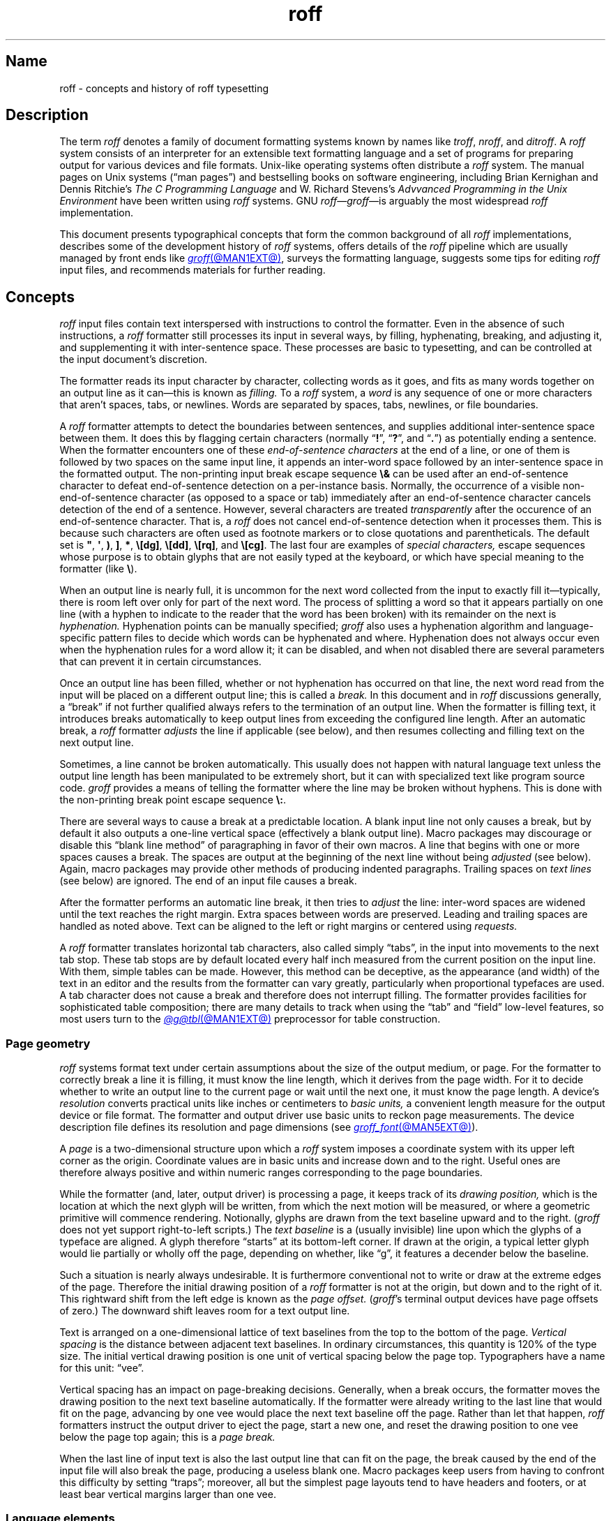 '\" t
.TH roff @MAN7EXT@ "@MDATE@" "groff @VERSION@"
.SH Name
roff \- concepts and history of roff typesetting
.
.
.\" TODO: Synchronize this material with introductory section(s) of our
.\" Texinfo manual, and then keep it that way.
.
.\" ====================================================================
.\" Legal Terms
.\" ====================================================================
.\"
.\" Copyright (C) 2000-2022 Free Software Foundation, Inc.
.\"
.\" This file is part of groff, the GNU roff type-setting system.
.\"
.\" Permission is granted to copy, distribute and/or modify this
.\" document under the terms of the GNU Free Documentation License,
.\" Version 1.3 or any later version published by the Free Software
.\" Foundation; with no Invariant Sections, with no Front-Cover Texts,
.\" and with no Back-Cover Texts.
.\"
.\" A copy of the Free Documentation License is included as a file
.\" called FDL in the main directory of the groff source package.
.
.
.\" Save and disable compatibility mode (for, e.g., Solaris 10/11).
.do nr *groff_roff_7_man_C \n[.cp]
.cp 0
.
.
.\" ====================================================================
.SH Description
.\" ====================================================================
.
The term
.I roff
denotes a family of document formatting systems known by names like
.IR troff ,
.IR nroff ,
and
.IR ditroff .
.
A
.I roff
system consists of an interpreter for an extensible text formatting
language and a set of programs for preparing output for various devices
and file formats.
.
Unix-like operating systems often distribute a
.I roff
system.
.
The manual pages on Unix systems
(\[lq]man\~pages\[rq])
and bestselling books on software engineering,
including Brian Kernighan and Dennis Ritchie's
.I The C Programming Language
and W.\& Richard Stevens's
.I Advvanced Programming in the Unix Environment
have been written using
.I roff
systems.
.
GNU
.IR roff \[em] groff \[em]is
arguably the most widespread
.I roff
implementation.
.
.
.P
This document
presents typographical concepts that form the common background of all
.I roff
implementations,
describes some of the development history of
.I roff
systems,
offers details of the
.I roff
pipeline which are usually managed by front ends like
.MR groff @MAN1EXT@ ,
surveys the formatting language,
suggests some tips for editing
.I roff
input files,
and recommends materials for further reading.
.
.
.\" ====================================================================
.SH Concepts
.\" ====================================================================
.
.\" BEGIN Keep roughly parallel with groff.texi nodes "Text" through
.\" "Tab Stops".
.I roff
input files contain text interspersed with instructions to control the
formatter.
.
Even in the absence of such instructions,
a
.I roff
formatter still processes its input in several ways,
by filling,
hyphenating,
breaking,
and adjusting it,
and supplementing it with inter-sentence space.
.
These processes are basic to typesetting,
and can be controlled at the input document's discretion.
.
.
.P
The formatter reads its input character by character,
collecting words as it goes,
and fits as many words together on an output line as it can\[em]this
is known as
.I filling.
.
To a
.I roff
system,
a
.I word
is any sequence of one or more characters that aren't
spaces,
tabs,
or newlines.
.
Words are separated by
spaces,
tabs,
newlines,
or
file boundaries.
.
.
.P
A
.I roff
formatter attempts to detect the boundaries between sentences,
and supplies additional inter-sentence space between them.
.
It does this by flagging certain characters
(normally
.RB \[lq] !\& \[rq],
.RB \[lq] ?\& \[rq],
and
.RB \[lq] .\& \[rq])
as potentially ending a sentence.
.
When the formatter encounters one of these
.I end-of-sentence characters
at the end of a line,
or one of them is followed by two spaces on the same input line,
it appends an inter-word space
followed by an inter-sentence space in the formatted output.
.
The non-printing input break escape sequence
.B \[rs]&
can be used after an end-of-sentence character to defeat end-of-sentence
detection on a per-instance basis.
.
Normally,
the occurrence of a visible non-end-of-sentence character
(as opposed to a space or tab)
immediately after an end-of-sentence
character cancels detection of the end of a sentence.
.
However,
several characters are treated
.I transparently
after the occurence of an end-of-sentence character.
.
That is,
a
.I roff
does not cancel end-of-sentence detection when it processes them.
.
This is because such characters are often used as footnote markers or to
close quotations and parentheticals.
.
The default set is
.BR \[dq] ,
.BR \[aq] ,
.BR ) ,
.BR ] ,
.BR * ,
.BR \[rs][dg] ,
.BR \[rs][dd] ,
.BR \[rs][rq] ,
and
.BR \[rs][cg] .
.
The last four are examples of
.I special characters,
escape sequences whose purpose is to obtain glyphs that are not easily
typed at the keyboard,
or which have special meaning to the formatter
(like
.BR \[rs] ).
.\" slack wording: itself).
.
.
.P
When an output line is nearly full,
it is uncommon for the next word collected from the input to exactly
fill it\[em]typically,
there is room left over only for part of the next word.
.
The process of splitting a word so that it appears partially on one line
(with a hyphen to indicate to the reader that the word has been broken)
with its remainder on the next is
.I hyphenation.
.
Hyphenation points can be manually specified;
.I groff
also uses a hyphenation algorithm and language-specific pattern files to
decide which words can be hyphenated and where.
.
Hyphenation does not always occur even when the hyphenation rules for a
word allow it;
it can be disabled,
and when not disabled there are several parameters that can prevent it
in certain circumstances.
.
.
.P
Once an output line has been filled,
whether or not hyphenation has occurred on that line,
the next word read from the input will be placed on a different output
line;
this is called a
.I break.
.
In this document and in
.I roff
discussions generally,
a \[lq]break\[rq] if not further qualified always refers to the
termination of an output line.
.
When the formatter is filling text,
it introduces breaks automatically to keep output lines from exceeding
the configured line length.
.
After an automatic break,
a
.I roff
formatter
.I adjusts
the line if applicable
(see below),
and then resumes collecting and filling text on the next output line.
.
.
.br
.ne 2v
.P
Sometimes,
a line cannot be broken automatically.
.
This usually does not happen with natural language text unless the
output line length has been manipulated to be extremely short,
but it can with specialized text like program source code.
.
.I groff
provides a means of telling the formatter where the line may be broken
without hyphens.
.
This is done with the non-printing break point escape sequence
.BR \[rs]: .
.
.
.P
.\" What if the document author wants to stop filling lines temporarily,
.\" for instance to start a new paragraph?  There are several solutions.
There are several ways to cause a break at a predictable location.
.
A blank input line not only causes a break,
but by default it also outputs a one-line vertical space
(effectively a blank output line).
.
Macro packages may discourage or disable this \[lq]blank line
method\[rq] of paragraphing in favor of their own macros.
.
A line that begins with one or more spaces causes a break.
.
The spaces are output at the beginning of the next line without being
.I adjusted
(see below).
.
Again, macro packages may provide other methods of producing indented paragraphs.
.
Trailing spaces on
.I text lines
(see below)
are ignored.
.
The end of an input file causes a break.
.
.
.P
After the formatter performs an automatic line break,
it then tries to
.I adjust
the line:
inter-word spaces are widened until the text reaches the right margin.
.
Extra spaces between words are preserved.
.
Leading and trailing spaces are handled as noted above.
.
Text can be aligned to the left or right margins or centered using
.I requests.
.
.
.P
A
.I roff
formatter translates horizontal tab characters,
also called simply \[lq]tabs\[rq],
in the input into movements to the next tab stop.
.
These tab stops are by default located every half inch measured from the
current position on the input line.
.
With them,
simple tables can be made.
.
However,
this method can be deceptive,
as the appearance
(and width)
of the text in an editor and the results from the formatter can vary
greatly,
particularly when proportional typefaces are used.
.
A tab character does not cause a break and therefore does not interrupt
filling.
.
The formatter provides facilities for sophisticated table composition;
there are many details to track
when using the \[lq]tab\[rq] and \[lq]field\[rq] low-level features,
so most users turn to the
.MR @g@tbl @MAN1EXT@
preprocessor for table construction.
.\" END Keep roughly parallel with groff.texi nodes "Text" through "Tab
.\" Stops".
.
.
.\" ====================================================================
.SS "Page geometry"
.\" ====================================================================
.
.\" BEGIN Keep parallel with groff.texi node "Page Geometry".
.I roff
systems format text under certain assumptions about the size of the
output medium,
or page.
.
For the formatter to correctly break a line it is filling,
it must know the line length,
which it derives from the page width.
.\" (@pxref{Line Layout}).
.
For it to decide whether to write an output line to the current page or
wait until the next one,
it must know the page length.
.\" (@pxref{Page Layout}).
.
.
A device's
.I resolution
converts practical units like inches or centimeters to
.I basic units,
a convenient length measure for the output device or file format.
.
The formatter and output driver use basic units to reckon page
measurements.
.
The device description file defines its resolution and page dimensions
(see
.MR groff_font @MAN5EXT@ ).
.\" (@pxref{DESC File Format}).
.
.
.P
A
.I page
is a two-dimensional structure upon which a
.I roff
system imposes a coordinate system with its upper left corner as the
origin.
.
Coordinate values are in basic units and increase down and to the right.
Useful ones are therefore always positive and within numeric ranges
corresponding to the page boundaries.
.
.
.P
While the formatter
(and,
later,
output driver)
is processing a page,
it keeps track of its
.I drawing position,
which is the location at which the next glyph will be written,
from which the next motion will be measured,
or where a geometric primitive will commence rendering.
.
Notionally,
glyphs are drawn from the text baseline upward and to the right.
.RI ( groff
does not yet support right-to-left scripts.)
.
The
.I text baseline
is a
(usually invisible)
line upon which the glyphs of a typeface are aligned.
.
A glyph therefore \[lq]starts\[rq] at its bottom-left corner.
.
If drawn at the origin,
a typical letter glyph would lie partially or wholly off the page,
depending on whether,
like \[lq]g\[rq],
it features a decender below the baseline.
.
.
.P
Such a situation is nearly always undesirable.
.
It is furthermore conventional not to write or draw at the extreme edges
of the page.
.
Therefore the initial drawing position of a
.I roff
formatter is not at the origin,
but down and to the right of it.
.
This rightward shift
from the left edge is known as the
.I page offset.
.
.RI ( groff 's
terminal output devices have page offsets of zero.)
.
The downward shift leaves room for a text output line.
.
.
.P
Text is arranged on a one-dimensional lattice of text baselines from
the top to the bottom of the page.
.
.I Vertical spacing
is the distance between adjacent text baselines.
.
In ordinary circumstances,
this quantity is 120% of the type size.
.
The initial vertical drawing position is one unit of vertical spacing
below the page top.
.
Typographers have a name for this unit:
\[lq]vee\[rq].
.
.
.P
Vertical spacing has an impact on page-breaking decisions.
.
Generally,
when a break occurs,
the formatter moves the drawing position to the next text baseline
automatically.
.
If the formatter were already writing to the last line that would fit on
the page,
advancing by one vee would place the next text baseline off the page.
.
Rather than let that happen,
.I roff
formatters instruct the output driver to eject the page,
start a new one,
and reset the drawing position to one vee below the page top again;
this is a
.I page break.
.
.
.P
When the last line of input text is also the last output line that can
fit on the page,
the break caused by the end of the input file
will also break the page,
producing a useless blank one.
.
Macro packages keep users from having
to confront this difficulty by setting \[lq]traps\[rq];
.\" (@pxref{Traps});
moreover,
all but the simplest page layouts tend to have headers and footers,
or at least bear vertical margins larger than one vee.
.\" END Keep parallel with groff.texi node "Page Geometry".
.
.
.\" ====================================================================
.SS "Language elements"
.\" ====================================================================
.
Lines of input to any
.I roff
formatter can be classified as one of two types:
control lines and text lines.
.
.
.P
A
.I control line
starts with the
.I control character,
a dot
.RB ( .\& )
or the
.I no-break control character,
a neutral apostrophe
.RB ( \[aq] ).
.
Either control character is followed by zero or more spaces or tabs
and then an optional
.I request,
an instruction built in to the formatter.
.
Some requests take one or more
.I arguments,
which follow on the same line,
separated from the request name and each other only by spaces.
.
.
.P
Any input line that is not a control line is a
.I text line.
.
See section \[lq]Line continuation\[rq] in
.MR groff @MAN7EXT@
for an exception to this rule.
.
Text lines generally become formatted output.
.
To start a text line with the control or no-break control character,
prefix the character with the
.B \[rs]&
escape sequence.
.
.
.P
.I Escape sequences
start with the
.I escape character,
a backslash
.BR \[rs] ,
and are followed by at least one additional character.
.
They can appear anywhere in the input.
.
.
.P
With requests,
the escape and control characters can be changed;
further,
escape sequence recognition can be turned off and back on.
.
.
.P
.I Macros
permit the extension or replacement of the request repertoire.
.
Certain requests can be invoked to define a macro,
a user-directed abbreviation for a collection of input lines.
.
Macros are called on control lines much as requests are invoked,
albeit with occasional differences in argument handling.
.
When a macro is called,
its definition
(or \[lq]body\[rq])
is
.I interpolated,
as if typed at its call site.
.
Its contents are then parsed for further request invocations,
macro calls,
and escape sequences.
.
.
.P
.I Strings
store character sequences.
.
In
.IR groff ,
they can be parameterized as macros can.
.
.
.P
.I Registers
store numerical values,
including measurements.
.
The latter are generally in basic units;
.I scaling units
can be appended to numeric expressions to clarify their meaning when
stored or interpolated.
.
Some read-only predefined registers interpolate text.
.
.
.P
.I Fonts
are identified either by a name or by a mounting position
(a non-negative number).
.
Four font styles are available on all devices.
.
.B R
is \[lq]roman\[rq]:
normal,
upright text.
.
.B B
is
.BR bold ,
an upright typeface with a heavier weight.
.
.B I
is
.IR italic ,
a face that is oblique on typesetter output devices and usually
underlined instead on terminal devices.
.
.B BI
is \f[BI]bold-italic\f[]\/, \" indulging a bit of man(7) evil here
combining both of the foregoing style variations.
.
Typesetter devices typically offer one or more
.I special
fonts as well;
they provide glyphs that are not available in the multiple styles of
text fonts.
.
.
.P
.I groff
supports named
.I colors
for glyph rendering and drawing of geometric primitives.
.
Stroke and fill colors are distinct;
the stroke color is used for glyphs.
.
.
.P
.I Glyphs
are visual representation forms of
.I characters.
.
In
.I groff,
the distinction between those two elements is not always obvious
(and a full discussion is beyond our scope).
.
To roughly characterize,
\[lq]A\[rq] is a character when we consider it in the abstract:
to make it a glyph,
we must select a typeface with which to render it,
and determine its type size and color.
.
The formatting process turns input characters into output glyphs.
.
A few characters commonly seen on keyboards are treated
specially by
.I roff
languages and may not look correct in output if used unthinkingly;
they are
the (double) quotation mark
.RB ( \[dq] ),
the neutral apostrophe
.RB ( \[aq] ),
the minus sign
.RB ( \- ),
the backslash
.RB ( \[rs] ),
the caret or circumflex accent
.RB ( \[ha] ),
the grave accent
.RB ( \[ga] ),
and the tilde
.RB ( \[ti] ).
.
All are available via
.I special character
escape sequences,
along with numerous other symbols;
see
.MR groff_char @MAN7EXT@ .
.
.
.P
.I groff
offers
.IR streams ,
identifiers for writable files,
but for security reasons this feature is disabled by default.
.
.
.\" BEGIN Keep roughly parallel with first paragraphs of groff.texi node
.\" "Deferring Output".
.P
A further few language elements arise as page layouts become more
sophisticated and demanding.
.
.I Environments
collect formatting parameters like line length and typeface.
.
A
.I diversion
stores formatted output for later use.
.
A
.I trap
is a condition on the input or output,
tested automatically by the formatter,
that is associated with a macro,
causing it to be called when that condition is fulfilled.
.
.
.P
Footnote support often exercises all three of the foregoing features.
.
A simple implementation might work as follows.
.
A pair of macros is defined:
one starts a footnote and the other ends it.
.
The author calls the first macro where a footnote marker is desired.
.
The macro establishes a diversion so that the footnote text is collected
at the place in the body text where its corresponding marker appears.
.
An environment is created for the footnote so that it is set at a
smaller typeface.
.
The footnote text is formatted in the diversion using that environment,
but it does not yet appear in the output.
.
The document author calls the footnote end macro,
which returns to the previous environment and ends the diversion.
.
Later,
after much more body text in the document,
a trap,
set a small distance above the page bottom,
is sprung.
.
The macro called by the trap draws a line across the page and emits the
stored diversion.
.
Thus,
the footnote is rendered.
.\" END Keep roughly parallel with first paragraphs of groff.texi node
.\" "Deferring Output".
.
.
.\" ====================================================================
.SH History
.\" ====================================================================
.
Computer-driven document formatting dates back to the 1960s.
.\" John Labovitz points out that Peter Samson's TJ-2 dates to 1963,
.\" but since this is a *roff man page, we do not begin our story there.
.\" https://johnlabovitz.com/publications/\
.\" The-electric-typesetter--The-origins-of-computing-in-typography.pdf
.
The
.I roff
system itself is intimately connected with the Unix operating system,
but its roots go back to the earlier operating systems CTSS,
GECOS,
and Multics.
.
.
.\" ====================================================================
.SS "The predecessor\[em]\f[I]RUNOFF\f[]"
.\" ====================================================================
.
.IR roff 's
ancestor
.I RUNOFF
was written in the MAD language by Jerry Saltzer
to prepare his Ph.D.\& thesis using the Compatible Time Sharing System
(CTSS),
a project of the Massachusetts Institute of Technology (MIT).
.
The program is generally referred to in full capitals,
both to distinguish it from its many descendants,
and because bits were expensive in those days;
five- and six-bit character encodings were still in widespread usage,
and mixed-case alphabetics in file names seen as a luxury.
.
.I RUNOFF
introduced a syntax of inlining formatting directives amid document
text,
by beginning a line with a period
(an unlikely occurrence in human-readable material)
followed by a \[lq]control word\[rq].
.
Control words with obvious meaning like \[lq].line length
.IR n \[rq]
were supported as well as an abbreviation system;
the latter came to overwhelm the former in popular usage and later
derivatives of the program.
.
A sample of control words from a
.UR http://\:web\:.mit\:.edu/\:Saltzer/\:www/\:publications/\:ctss/\:AH\
\:.9\:.01\:.html
.I RUNOFF
manual of December 1966
.UE
was documented as follows
(with the parameter notation slightly altered).
.
The abbreviations will be familiar to
.I roff
veterans.
.
.
.P
.ne 10v
.TS
center;
r l
rB l.
Abbreviation	Control word
\&.ad	.adjust
\&.bp	.begin page
\&.br	.break
\&.ce	.center
\&.in	.indent \f[I]n\f[]
\&.ll	.line length \f[I]n\f[]
\&.nf	.nofill
\&.pl	.paper length \f[I]n\f[]
\&.sp	.space [\f[I]n\f[]]
.TE
.
.
.P
In 1965,
MIT's Project MAC teamed with Bell Telephone Laboratories and General
Electric (GE) to inaugurate the
.UR http://\:www\:.multicians\:.org
Multics
.UE
project.
.
After a few years,
Bell Labs discontinued its participation in Multics,
famously prompting the development of Unix.
.
Meanwhile,
Saltzer's
.I RUNOFF
proved influential,
seeing many ports and derivations elsewhere.
.
.
.\" "Morris did one port and called it roff. I did the BCPL one, adding
.\" registers, but not macros. Molly Wagner contributed a hyphenation
.\" algorithm. Ken and/or Dennis redid roff in PDP-11 assembler. Joe
.\" started afresh for the grander nroff, including macros. Then Joe
.\" bought a phototypesetter ..."
.\" -- https://minnie.tuhs.org/pipermail/tuhs/2018-November/017052.html
.P
In 1969,
Doug McIlroy wrote one such reimplementation,
adding extensions,
in the BCPL language for a GE 645 running GECOS at the Bell Labs
location in Murray Hill,
New Jersey.
.
In its manual,
the control commands were termed \[lq]requests\[rq],
their two-letter names were canonical,
and the control character was configurable with a
.B .cc
request.
.
Other familiar requests emerged at this time;
no-adjust
.RB ( .na ),
need
.RB ( .ne ),
page offset
.RB ( .po ),
tab configuration
.RB ( .ta ,
though it worked differently),
temporary indent
.RB ( .ti ),
character translation
.RB ( .tr ),
and automatic underlining
.RB ( .ul ;
on
.I RUNOFF
you had to backspace and underscore in the input yourself).
.B .fi
to enable filling of output lines got the name it retains to this day.
.
McIlroy's program also featured a heuristic system for automatically
placing hyphenation points,
designed and implemented by Molly Wagner.
.
It furthermore introduced numeric variables,
termed registers.
.
By 1971,
this program had been ported to Multics and was known as
.IR roff ,
a name McIlroy attributes to Bob Morris,
to distinguish it from CTSS
.IR RUNOFF .
.
.\" GBR can't find a source for this claim (of Bernd's).
.\"Multics
.\".I runoff
.\"added features such as the ability to do two-pass formatting;
.\"it became the main system for Multics documentation and text
.\"processing.
.
.
.\" ====================================================================
.SS "Unix and \f[I]roff\f[]"
.\" ====================================================================
.
McIlroy's
.I roff
was one of the first Unix programs.
.
In Ritchie's term,
it was \[lq]transliterated\[rq] from BCPL to DEC PDP-7 assembly language
.\" see "The Evolution of the Unix Time-Sharing System", Ritchie, 1984
for the fledgling Unix operating system.
.
Automatic hyphenation was managed with
.B .hc
and
.B .hy
requests,
line spacing control was generalized with the
.B .ls
request,
and what later
.IR roff s
would call diversions were available via \[lq]footnote\[rq] requests.
.\" The foregoing features may have been in McIlroy's Multics roff, but
.\" he no longer has documentation for that--only the GECOS version.
.\" GBR's guess is that they were, if we take Ritchie's choice of the
.\" term "transliterated" seriously.  GBR further speculates that there
.\" is no reason to suppose that McIlroy's roff was stagnant from
.\" 1969-1971, whereas we have no record of any significant
.\" post-transliteration development of Unix roff.  Its request list did
.\" not appear until the 3rd edition manual, and did not change
.\" thereafter.  In 7th edition, roff was characterized as "utterly
.\" frozen".
.
This
.I roff
indirectly funded operating systems research at Murray Hill;
AT&T prepared patent applications to the U.S.\& government with it.
.
This arrangement enabled the group to acquire a PDP-11;
.I roff
promptly proved equal to the task of typesetting the manual for what
would become known as \[lq]First Edition Unix\[rq],
dated November 1971.
.
.
.P
Output from all of the foregoing programs was limited to line printers
and paper terminals such as the IBM 2471
(based on the Selectric line of typewriters)
and the Teletype Corporation Model 37.
.
Proportionally-spaced type was unavailable.
.
.
.\" ====================================================================
.SS "New \f[I]roff\f[] and Typesetter \f[I]roff\f[]"
.\" ====================================================================
.
The first years of Unix were spent in rapid evolution.
.
The practicalities of preparing standardized documents like patent
applications
(and Unix manual pages),
combined with McIlroy's enthusiasm for macro languages,
perhaps created an irresistible pressure to make
.I roff
extensible.
.
Joe Ossanna's
.IR nroff ,
literally a \[lq]new roff\[rq],
was the outlet for this pressure.
.
.\" nroff is listed in the table of contents of the Version 2 manual,
.\" but no man page is present.
By the time of Unix Version\~3
(February 1973)\[em]and still in PDP-11 assembly language\[em]it sported
a swath of features now considered essential to
.I roff
systems:
.
definition of macros
.RB ( .de ),
diversion of text thence
.RB ( .di ),
and removal thereof
.RB ( .rm );
.
trap planting
.RB ( .wh ;
\[lq]when\[rq])
and relocation
.RB ( .ch ;
\[lq]change\[rq]);
.
conditional processing
.RB ( .if );
.
and environments
.RB ( .ev ).
.
Incremental improvements included
.
assignment of the next page number
.RB ( .pn );
.
no-space mode
.RB ( .ns )
and restoration of vertical spacing
.RB ( .rs );
.
the saving
.RB ( .sv )
and output
.RB ( .os )
of vertical space;
.
specification of replacement characters for tabs
.RB ( .tc )
and leaders
.RB ( .lc );
.
configuration of the no-break control character
.RB ( .c2 );
.
shorthand to disable automatic hyphenation
.RB ( .nh );
.
a condensation of what were formerly six different requests for
configuration of page \[lq]titles\[rq]
(headers and footers)
into one
.RB ( .tl )
with a length controlled separately from the line length
.RB ( .lt );
.
automatic line numbering
.RB ( .nm );
.
interactive input
.RB ( .rd ),
which necessitated buffer-flushing
.RB ( .fl ),
and was made convenient with early program cessation
.RB ( .ex );
.
source file inclusion in its modern form
.RB ( .so ;
though
.I RUNOFF
had an \[lq].append\[rq] control word for a similar purpose)
and early advance to the next file argument
.RB ( .nx );
.
ignorable content
.RB ( .ig );
.
and programmable abort
.RB ( .ab ).
.
.
.P
Third Edition Unix also brought the
.MR pipe 2
system call,
the explosive growth of a componentized system based around it,
and a \[lq]filter model\[rq] that remains perceptible today.
.
Equally importantly,
the Bell Labs site in Murray Hill acquired a Graphic Systems C/A/T
phototypesetter,
and with it came the necessity of expanding the capabilities of a
.I roff
system to cope with proportionally-spaced type,
multiple sizes,
and a variety of fonts.
.
Ossanna wrote a parallel implementation of
.I nroff
for the C/A/T,
dubbing it
.I troff
(for \[lq]typesetter roff\[rq]).
.
Unfortunately,
surviving documentation does not illustrate what requests were
implemented at this time for C/A/T support;
the
.MR troff 1 \" AT&T
man page in Fourth Edition Unix
(November 1973)
does not feature a request list, \" nor does Unix V6 troff(1) (1975)
unlike
.MR nroff 1 . \" AT&T
.
Apart from typesetter-driven features,
Unix Version\~4
.IR roff s
added string definitions
.RB ( .ds );
made the escape character configurable
.RB ( .ec );
and enabled the user to write diagnostics to the standard error stream
.RB ( .tm ).
.
Around 1974,
empowered with multiple type sizes,
italics,
and a symbol font specially commissioned by Bell Labs from
Graphic Systems,
Kernighan and Lorinda Cherry implemented
.I eqn \" AT&T
for typesetting mathematics.
.
.
In the same year,
for Fifth Edition Unix,
Ossanna combined and reimplemented the two
.IR roff s
in C,
using preprocessor conditions of that language to generate both from a
single source tree.
.
.
.P
Ossanna documented the syntax of the input language to the
.I nroff
and
.I troff
programs in the \[lq]Troff User's Manual\[rq],
first published in 1976,
with further revisions as late as 1992 by Kernighan.
.
(The original version was entitled
\[lq]Nroff/Troff User's Manual\[rq],
which may partially explain why
.I roff
practitioners have tended to refer to it by its AT&T document
identifier,
\[lq]CSTR #54\[rq].)
.
Its final revision serves as the
.I de facto
specification of AT&T
.IR troff , \" AT&T
and all subsequent implementors of
.I roff
systems have done so in its shadow.
.
.
.P
A small and simple set of
.I roff
macros was first used for the manual pages of Unix Version\~4 and
persisted for two further releases,
but the first macro package to be formally described and installed was
.I ms
by Michael Lesk in Version\~6.
.
He also wrote a manual,
\[lq]Typing Documents on the Unix System\[rq],
describing
.I ms
and basic
.IR nroff / troff
usage,
updating it as the package accrued features.
.
Sixth Edition additionally saw the debut of the
.I tbl \" AT&T
preprocessor for formatting tables,
also by Lesk.
.
.
.P
For Unix Version\~7
(January 1979),
McIlroy designed,
implemented,
and documented the
.I man
macro package,
introducing most of the macros described in
.MR groff_man 7
today,
and edited volume 1 of the Version 7 manual using it.
.
Documents composed using
.I ms
featured in volume 2,
edited by Kernighan.
.
.
.\" Thanks to Clem Cole for the following account.
.\" https://minnie.tuhs.org/pipermail/tuhs/2022-January/025143.html
.P
Meanwhile,
.I troff
proved popular even at Unix sites that lacked a C/A/T device.
.
Tom Ferrin of the University of California at San Francisco combined it
with Allen Hershey's popular vector fonts to produce
.IR vtroff ,
which translated
.IR troff 's
output to the command language used by Versatec and Benson-Varian
plotters.
.
.
.P
Ossanna had passed away unexpectedly in 1977,
and after the release of Version 7,
with the C/A/T typesetter becoming supplanted by alternative devices
such as the Mergenthaler Linotron 202,
Kernighan undertook a revision and rewrite of
.I troff
to generalize its design.
.
To implement this revised architecture,
he developed the font and device description file formats and the
device-independent output format that remain in use today.
.
He described these novelties in the article
\[lq]A Typesetter-independent TROFF\[rq],
last revised in 1982,
and like the
.I troff
manual itself,
it is widely known by a shorthand,
\[lq]CSTR #97\[rq].
.\" Further entertaining reading can be found at:
.\" <https://www.cs.princeton.edu/~bwk/202/summer.reconstructed.pdf>.
.
.
.P
Kernighan's innovations prepared
.I troff
well for the introduction of the Adobe PostScript language in 1982 and a
vibrant market in laser printers with built-in interpreters for it.
.
An output driver for PostScript,
.IR dpost ,
was swiftly developed.
.
However,
due to AT&T software licensing practices,
Ossanna's
.IR troff ,
with its tight coupling to the capabilities of the C/A/T,
remained in parallel distribution with device-independent
.I troff
throughout the 1980s.
.
Today,
however,
all actively maintained
.IR troff s
follow Kernighan's device-independent design.
.
.
.\" ====================================================================
.SS "\f[I]groff\f[]\[em]a free \f[I]roff\f[] from GNU"
.\" ====================================================================
.
The most important free
.I roff
project historically has been
.IR groff ,
the GNU implementation of
.IR troff ,
developed from scratch by James Clark starting in 1989 and distributed
under
.UR http://\:www\:.gnu\:.org/\:copyleft
copyleft
.UE
licenses,
ensuring to all the availability of source code and the freedom to
modify and redistribute it,
properties unprecedented in
.I roff
systems to that point.
.
.I groff
rapidly attracted contributors,
and has served as a complete replacement for almost all applications of
AT&T
.I troff
(exceptions include
.IR mv ,
a macro package for preparation of viewgraphs and slides,
and the
.I ideal
preprocessor for producing diagrams from a constraint-based language).
.
Beyond that,
it has added numerous features;
see
.MR groff_diff @MAN7EXT@ .
.
Since its inception and for at least the following three decades,
it has been used by practically all GNU/Linux and BSD operating systems.
.
.
.P
.I groff
continues to be developed,
is available for almost all operating systems in common use
(along with several obscure ones),
and it is free.
.
These factors make
.I groff
the
.I de facto
.I roff
standard today.
.
.
.\" ====================================================================
.SS "Heirloom Doctools \f[I]troff\f[]"
.\" ====================================================================
.\" XXX GBR leaves off here.
.
An alternative is
.UR https://\:github\:.com/\:n\-t\-roff/\:heirloom\-doctools
.I Gunnar Ritter's Heirloom roff project
.UE
project, started in 2005, which provides enhanced versions of the
various roff tools found in the OpenSolaris and Plan\~9 operating
systems, now available under free licenses.
.
You can get this package with the shell command:
.RS
.EX
\[Do] git clone https://github.com/n\-t\-roff/heirloom\-doctools
.EE
.RE
.
.
.P
Moreover, one finds there the
.UR https://\:github\:.com/\:n\-t\-roff/\:DWB3.3
.I Original Documenter's Workbench Release 3.3
.UE .
.
.
.\" ====================================================================
.SH "Using \f[I]roff\f[]"
.\" ====================================================================
.
Many people use
.I roff
frequently without knowing it.
.
When you read a system manual page
(man page),
it is often a
.I roff
working in the background to render it.
.
But using a
.I roff
explicitly isn't difficult.
.
.
.P
Some
.I roff
implementations provide wrapper programs that make it easy to use the
.I roff
system from the shell's command line.
.
These can be specific to a macro package,
like
.MR mmroff @MAN1EXT@ ,
or more general.
.
.MR groff @MAN1EXT@
provides command-line options sparing the user from constructing the
long,
order-dependent pipelines familiar to AT&T
.I troff
users.
.
Further,
a heuristic program,
.MR grog @MAN1EXT@ ,
is available to infer from a document's contents which
.I groff
arguments should be used to process it.
.
.
.\" ====================================================================
.SS "The \f[I]roff\f[] pipeline"
.\" ====================================================================
.
Each
.I roff
system consists of preprocessors,
one or more
.I roff
formatter programs,
and a set of output drivers
(or \[lq]device postprocessors\[rq]).
.
This arrangement is designed to take advantage of a landmark Unix
innovation in inter-process communication:
the pipe.
.
That is,
a series of programs termed a \[lq]pipeline\[rq] is called together
.\" in an indeterminate order :P
where the output of each program in the sequence is taken as the input
for the next program,
without (necessarily) passing through temporary files on a disk.
.
(On non-Unix systems,
pipelines may have to be simulated.)
.
.
.RS
.PP
.EX
.RI $\~ preproc1 \~\c
.BI <\~ input-file \~|\~ preproc2 \~|\~\c
.RB .\|.\|.\&\~ "| troff\~"\c
.BI [ option\~\c
.RB "\~.\|.\|.\&]\~" \[rs]
.BI "    |\~" output-driver \" 4 leading spaces
.EE
.RE
.
.
.P
Once all preprocessors have run,
they deliver a pure
.I roff
document to the formatter,
which in turn generates intermediate output that is fed into an output
driver for viewing,
printing,
or further processing.
.
.
.P
All of these parts use programming languages of their own;
each language is totally unrelated to the other parts.
.
Moreover,
.I roff
macro packages that are tailored for special purposes can be included.
.
.
.P
Most
.I roff
input files use the macros of a document formatting package,
intermixed with instructions for one or more preprocessors,
seasoned with escape sequences and requests directly from the
.I roff
language.
.
Some documents are simpler still,
since their formatting packages discourage direct use of
.I roff
requests;
man pages are a prominent example.
.
The full power of the
.I roff
formatting language is seldom needed by users;
only programmers of macro packages need a substantial command of it.
.
.
.
.\" ====================================================================
.SS Preprocessors
.\" ====================================================================
.
A
.I roff
preprocessor is any program that generates output that syntactically
obeys the rules of the
.I roff
formatting language.
.
Each preprocessor defines a language of its own that is translated
into
.I roff
code when run through the preprocessor program.
.
Parts written in these languages may be included within a
.I roff
document; they are identified by special
.I roff
requests or macros.
.
Each document that is enhanced by preprocessor code must be run
through all corresponding preprocessors before it is fed into the
actual
.I roff
formatter program, for the formatter just ignores all alien code.
.
The preprocessor programs extract and transform only the document
parts that are determined for them.
.
.
.P
There are a lot of free and commercial
.I roff
preprocessors.
.
Some of them aren't available on each system, but there is a small
set of preprocessors that are considered as an integral part of each
.I roff
system.
.
The classical preprocessors are
.
.RS
.TS
tab (@);
lb l.
tbl@for tables.
eqn@for mathematical formulae.
pic@for drawing diagrams.
refer@for bibliographic references.
soelim@for including macro files from standard locations.
chem@for drawing chemical formul\[ae].
.TE
.RE
.
.
.P
Other known preprocessors that are not available on all systems
include
.
.RS
.TS
tab (@);
lb l.
grap@for constructing graphical elements.
grn@for including \fBgremlin\fR(1) pictures.
.TE
.RE
.
.
.\" ====================================================================
.SS "Formatter programs"
.\" ====================================================================
.
In the context of
.I roff
systems,
the formatter is the program that parses documents written in the
.I roff
language.
.
It generates intermediate output,
which is intended to be fed into an output driver
(also known as a device postprocessor),
the identity of which must be known prior to processing.
.
The documents must already have been run through all necessary
preprocessors to render correctly.
.
.
.P
The output produced by a
.I roff
formatter is represented in another language,
termed the \[lq]intermediate output format\[rq].
.
As noted in section \[lq]History\[rq] above,
this language was first specified in CSTR\~#97;
GNU extensions to it are documented in
.MR groff_out @MAN5EXT@ .
.
Intermediate output is in specialized in its parameters,
but not its syntax,
for the output driver used;
the format is
.RI device- independent ,
but not
.RI device- agnostic .
.
.
.P
The formatter is the heart of the
.I roff
system.
.
AT&T
had two formatters:
.I nroff
for terminals,
and
.I troff
for typesetters.
.
.
.P
Often,
the name
.I troff
is used as a general term to refer to both formatters.
.
When speaking that generally,
.I groff
documentation prefers the term
.RI \[lq] roff \[rq].
.
.
.\" ====================================================================
.SS "Devices and output drivers"
.\" ====================================================================
.
To a
.I roff
system,
a
.I device
is a hardware interface like a printer,
a text or graphical terminal,
or a standardized file format that unrelated software can interpret.
.
.
.P
A
.I roff
output driver is a program that parses the device-independent
intermediate output format of
.I troff
and produces instructions specific to the device or file format it
supports.
.
.
.P
The names of the devices and their driver programs are not standardized.
.
Technologies change;
the devices used for document preparation have greatly changed since
CSTR\~#54 was first written in the 1970s.
.
Such hardware is no longer used in production environments,
and device capabilities
(including resolution,
color drawing,
and font repertoire)
have tended to increase.
.
The PostScript output driver
.MR dpost 1
from an AT&T
.I troff
of 1980s vintage had a resolution of 720 units per inch,
whereas
.IR groff 's
.MR grops @MAN1EXT@
uses 72 000.
.
.
.\".P
.\"Today the operating systems provide device drivers for most
.\"printer-like hardware, so it isn't necessary to write a special
.\"hardware postprocessor for each printer.
.\" XXX?  No they don't.  Instead printers interpret PS or PDF directly.
.\" With a TCP/IP protocol stack and an HTTP server to accept POSTed
.\" documents for printing.
.
.
.\" ====================================================================
.SH "\f[I]roff\f[] programming"
.\" ====================================================================
.
Documents using
.I roff
are normal text files interleaved with
.I roff
formatting elements.
.
.I roff
languages are powerful enough to support arbitrary computation and
supply facilities that encourage their extension.
.
The primary such facility is macro definition;
with this feature,
macro packages have been developed that are tailored for particular
applications.
.
.
.\" ====================================================================
.SS "Macro packages"
.\" ====================================================================
.
Macro packages can have a much smaller vocabulary than
.I roff
itself;
this trait combined with their domain-specific nature can make them easy
to acquire and master.
.
The macro definitions of a package are typically kept in a file called
.IB name .tmac
(historically,
.BI tmac. name\/\c\" Italic correction comes before \c !
).
.
All tmac files are stored in one or more directories at standardized
positions.
.
Details on the naming of macro packages and their placement is found
in
.MR groff_tmac @MAN5EXT@ .
.
.
.P
A macro package anticipated for use in a document can be delcared to
the formatter by the command-line option
.BR \-m ;
see
.MR @g@troff @MAN1EXT@ .
.
It can alternatively be specified within a document using the file
inclusion requests of the
.I roff
language; see
.MR groff @MAN7EXT@ .
.
.
.P
Well-known macro packages include
.I man
for traditional man pages and
.I mdoc
for BSD-style manual pages.
.
Macro packages for typesetting books,
articles,
and letters include
.I ms
(from \[lq]manuscript macros\[rq]),
.I me
(named by a system administrator from the first name of its creator,
Eric Allman),
.I mm
(from \[lq]memorandum macros\[rq]),
and
.IR mom ,
a punningly-named package exercising many
.I groff
extensions.
.
.
.\" ====================================================================
.SS "The \f[I]roff\f[] formatting language"
.\" ====================================================================
.
The canonical reference for the AT&T
.I troff
language is Ossanna's \[lq]Troff User's Manual\[rq],
CSTR\~#54,
in its 1992 revision by Kernighan.
.
.I roff
languages provide requests,
escape sequences,
macro definition facilities,
string variables,
registers for storage of numbers or dimensions,
and control of execution flow.
.
The theoretically-minded will observe that a
.I roff
is not a mere markup language,
but Turing-complete,
and would be even stripped of its macro-definition facility.
.
It has storage
(registers);
it can perform tests
(as in conditional expressions like
.RB \[lq] "(\[rs]n[i] >= 1)" \[rq]);
and it can jump or branch using the
.B .if
request.
.
.
.P
.I Requests
and
.I escape sequences
are instructions,
predefined parts of the language,
that perform formatting operations or otherwise change the state of the
parser.
.
The user can define their own request-like elements by composing
together text,
requests,
and escape sequences
.IR "ad libitum" .
.
.
A document writer will not
(usually)
note any difference in usage for requests or macros;
both are written on a line on their own starting with a dot.
.
However,
there is a distinction;
requests take either a fixed number of arguments
(sometimes zero),
silently ignoring any excess,
or consume the rest of the input line,
whereas macros can take a variable number of arguments.
.
Since arguments are separated by spaces,
macros require a means of embedding a space in an argument;
in other words,
of quoting it.
.
This then demands a mechanism of embedding the quoting character itself,
in case
.I it
is needed literally in a macro argument.
.
AT&T
.I troff
had complex rules involving the placement and repetition of the double
quote to achieve both aims.
.
.I groff
cuts this knot by supporting a special character escape sequence for the
neutral double quote,
.RB \[lq] \[rs][dq] \[rq] ,
which never performs quoting in the typesetting language,
but is simply a glyph,
.RB \[oq] \[dq] \[cq].
.
.
.P
.I Escape sequences
start with a backslash,
.RB \[lq] \[rs] \[rq].
.
They can appear almost anywhere,
even in the midst of text on a line,
and implement various features,
including the insertion of special characters with
.RB \[lq] \[rs]( \[rq]
or
.RB \[lq] \[rs][] \[rq],
break suppression at input line endings with
.RB \[lq] \[rs]c \[rq],
font changes with
.RB \[lq] \[rs]f \[rq],
type size changes with
.RB \[lq] \[rs]s \[rq],
in-line comments with
.RB \[lq] \[rs]\[dq] \[rq],
and many others.
.
.
.P
.I Strings
are variables that can store a string.
.
A string is stored by the
.B .ds
request.
.
The stored string can be retrieved later by the
.B \[rs]*
escape sequence.
.
.
.P
.I Registers
store numbers and sizes.
.
A register can be set with the request
.B .nr
and its value can be retrieved by the escape sequence
.BR "\[rs]n" .
.
.
.\" ====================================================================
.SH "File name extensions"
.\" ====================================================================
.
Manual pages
(man\~pages)
take the section number as a file name extension,
e.g.,
the file name for this document is
.IR roff.7 ,
i.e., it is kept in section\~7
of the man pages.
.
.
.P
The classical macro packages take the package name as an extension,
e.g.,
.RI file .me
for a document using the
.I me
macro package,
.RI file .mm
for
.IR mm ,
.RI file .ms
for
.IR ms ,
.RI file .pic
for
.I pic
files,
and so on.
.
.
.P
There is no general naming scheme for
.I roff
documents,
though
.RI file .t
for \[lq]troff file\[rq] is seen now and then.
.
.
.P
File name extensions can be handy in conjunction with the
.MR less 1
pager.
.
It provides the possibility to feed all input into a command-line pipe
that is specified in the shell environment variable
.IR LESSOPEN .
.
This process is not well documented,
so here is an example.
.
.RS
.P
.EX
LESSOPEN=\[aq]|lesspipe %s\[aq]
.EE
.RE
.
.
.P
where
.I lesspipe
is either a system-supplied command or a shell script of your own.
.
.
.P
See
.MR groff_filenames @MAN5EXT@
for more on file name extensions.
.
.
.\" BEGIN Keep parallel with groff.texi node "Input Conventions".
.\" ====================================================================
.SH "Input conventions"
.\" ====================================================================
.
Since
.I @g@troff
fills text automatically,
it is common practice in
.I roff
languages to avoid visual composition of text in input files:
the esthetic appeal of the formatted output is what matters.
.
Therefore,
.I roff
input should be arranged such that it is easy for authors and
maintainers to compose and develop the document,
understand the syntax of
.I roff
requests,
macro calls,
and preprocessor languages used,
and predict the behavior of the
formatter.
.
Several traditions have accrued in service of these goals.
.
.
.IP \[bu] 2n
Break input lines after sentence-ending punctuation to ease their
recognition.
.\" Texinfo: (@pxref{Sentences}).
It is frequently convenient to break after colons and semicolons as
well,
as these typically precede independent clauses.
.
Consider breaking after commas;
they often occur in lists that become easy to scan when itemized by
line,
or constitute supplements to the sentence that are added,
deleted,
or updated to clarify it.
.
Parenthetical and quoted phrases are also good candidates for placement
on input lines by themselves.
.
In filled text,
spaces and newlines are interchangeable;
place breaks where it aids your purpose.
.
.
.IP \[bu]
Set your text editor's line length to 72 characters or fewer;
see the subsections below.
.\" Texinfo:
.\" @footnote{Emacs: @code{fill-column: 72}; Vim: @code{textwidth=72}}
.
This limit,
combined with the previous advice regarding breaking around punctuation,
makes it less common that an input line will wrap in your text editor,
and thus will help you perceive excessively long constructions in your
text.
.
Recall that natural languages originate in speech,
not writing,
and that punctuation is correlated with pauses for breathing and changes
in prosody.
.
.
.IP \[bu]
Use
.B \[rs]&
after
.RB \[lq] !\& \[rq],
.RB \[lq] ?\& \[rq],
and
.RB \[lq] .\& \[rq]
if they are followed by space,
tab,
or newline characters and don't end a sentence.
.
.
.IP \[bu]
In filled text lines,
use
.B \[rs]&
before
.RB \[lq] .\& \[rq]
and
.RB \[lq] \[aq] \[rq]
if they are preceded by space,
so that reflowing the input doesn't turn them into control lines.
.
.
.IP \[bu]
Do not use spaces to perform indentation or align columns of a table.
.
.
.IP \[bu]
Comment your document.
.
It is never too soon to apply comments to record information of use to
future document maintainers
(including your future self).
.\" Texinfo: We thus introduce another escape sequence, @code{\"}, which
The
.B \[rs]\[dq]
escape sequence
causes
.I @g@troff
to ignore the remainder of the input line.
.
.
.IP \[bu]
Use the empty request\[em]a control character followed immediately by a
newline\[em]to visually manage separation of material in input files.
.
Many of the
.I groff
project's own documents use an empty request between sentences,
after macro definitions,
and where a break is expected,
and two empty requests between paragraphs or other requests or macro
calls that will introduce vertical space into the document.
.
You can combine the empty request with the comment escape sequence to
include whole-line comments in your document,
and even \[lq]comment out\[rq] sections of it.
.
.
.P
.\" Texinfo: We conclude this section with an example
An example sufficiently long to illustrate most of the above suggestions
in practice follows.
.
.\" Texinfo: For the purpose of fitting the example between the margins
.\" of this manual with the font used for its typeset version,
.\" we have shortened the input line length to 56
.\" columns.
.\" Texinfo: As before,
.
An arrow \[->] indicates a tab character.
.
.
.P
.RS
.EX
\&.\[rs]"   nroff this_file.roff | less
\&.\[rs]"   groff \-T ps this_file.roff > this_file.ps
\[->]The theory of relativity is intimately connected with
the theory of space and time.
\&.
I shall therefore begin with a brief investigation of
the origin of our ideas of space and time,
although in doing so I know that I introduce a
controversial subject.  \[rs]" remainder of paragraph elided
\&.
\&.
\&
\[->]The experiences of an individual appear to us arranged
in a series of events;
in this series the single events which we remember
appear to be ordered according to the criterion of
\[rs][lq]earlier\[rs][rq] and \[rs][lq]later\[rs][rq], \[rs]" punct \
swapped
which cannot be analysed further.
\&.
There exists,
therefore,
for the individual,
an I\-time,
or subjective time.
\&.
This itself is not measurable.
\&.
I can,
indeed,
associate numbers with the events,
in such a way that the greater number is associated with
the later event than with an earlier one;
but the nature of this association may be quite
arbitrary.
\&.
This association I can define by means of a clock by
comparing the order of events furnished by the clock
with the order of a given series of events.
\&.
We understand by a clock something which provides a
series of events which can be counted,
and which has other properties of which we shall speak
later.
\&.\[rs]" Albert Einstein, _The Meaning of Relativity_, 1922
.EE
.RE
.\" END Keep parallel with groff.texi node "Input Conventions".
.
.
.\" ====================================================================
.SS "Editing with Emacs"
.\" ====================================================================
.
Official GNU doctrine holds that the best program for editing a
.I roff
document is Emacs; see
.MR emacs 1 .
.
It provides an
.I nroff
major mode that is suitable for all kinds of
.I roff
dialects.
.
This mode can be activated by the following methods.
.
.
.P
When editing a file within Emacs the mode can be changed by typing
.RI \[lq] M-x
.BR nroff\-mode \[rq],
where
.I M-x
means to hold down the meta key
(often labelled \[lq]Alt\[rq])
while pressing and releasing the \[lq]x\[rq] key.
.\" Why is this sort of thing not in intro(1)?
.
.
.P
It is also possible to have the mode automatically selected when a
.I roff
file is loaded into the editor.
.
.
.IP \(bu 2n
The most general method is to include file-local variables at the end of
the file;
we can also configure the fill column this way.
.
.
.RS
.IP
.EX
\&.\[rs]" Local Variables:
\&.\[rs]" fill\-column: 72
\&.\[rs]" mode: nroff
\&.\[rs]" End:
.EE
.RE
.
.IP \(bu
Certain file name extensions,
such as those commonly used by man pages,
trigger the automatic activation of the
.I nroff
mode.
.
.
.IP \(bu
Technically,
having the sequence
.
.
.RS
.IP
.EX
\&.\[rs]" \%\-*\- nroff \-*\-
.EE
.RE
.
.
.IP
in the first line of a file will cause Emacs to enter the
.I nroff
major mode when it is loaded into the buffer.
.
Unfortunately,
some implementations of the
.MR man 1
program are confused by this practice,
so we discourage it.
.
.
.\" ====================================================================
.SS "Editing with Vim"
.\" ====================================================================
.
.\" TODO: elvis, vile.  Nvi does not support highlighting at all, and
.\" gedit does but has no rules for roff yet.  Other editors TBD.
Other editors provide support for
.IR roff -style
files too,
such as
.MR vim 1 ,
an extension of the
.MR vi 1
program.
.
Vim's highlighting can be made to recognize
.I roff
files by setting the
.I filetype
option in a Vim
.IR modeline .
.
For this feature to work,
your copy of
.I vim
must be built with support for,
and configured to enable,
several features;
consult the editor's online help topics
\[lq]auto\-setting\[rq],
\[lq]filetype\[rq],
and \[lq]syntax\[rq].
.
Then put the following at the end of your
.I roff
files,
after any Emacs configuration:
.\" ...because Emacs pattern-matches against 3000 bytes from the end of
.\" the buffer [or until hitting a 0x0C (FF, form-feed control)] for
.\" "Local Variables:", but Vim only checks as many lines as its
.\" 'modelines' variable tells it to.  A common default is "5", but
.\" Emacs settings can be longer than that.
.
.
.RS
.IP
.EX
\&.\[rs]" vim: set filetype=groff textwidth=72:
.EE
.RE
.
.
.P
Replace \[lq]groff\[rq] in the above with \[lq]nroff\[rq] if you want
highlighing that does
.I not
recognize many of the GNU extensions to
.IR roff ,
such as request,
register,
and string names longer than two characters.
.
.
.\" ====================================================================
.SH Authors
.\" ====================================================================
.
This document was written by
.MT groff\-bernd\:.warken\-72@\:web\:.de
Bernd Warken
.ME ,
with the sections \[lq]Concepts\[rq],
\[lq]History\[rq],
and \[lq]Input Conventions\[rq]
mostly written by
.MT g.branden\:.robinson@\:gmail\:.com
G.\& Branden Robinson
.ME .
.
.
.\" ====================================================================
.SH "See also"
.\" ====================================================================
.
There is a lot of documentation about
.IR roff .
.
The original papers describing AT&T
.I troff
are still available,
and all aspects of
.I groff
are documented in great detail.
.
.
.\" ====================================================================
.SS "Internet sites"
.\" ====================================================================
.
.P
.UR https://\:github\:.com/\:larrykollar/\:Unix\-Text\-Processing
.I Unix Text Processing
.UE ,
by Dale Dougherty and Tim O'Reilly,
1987,
Hayden Books.
.
This well-regarded text from 1987 brings the reader from a state of no
knowledge of Unix or text editing
(if necessary)
to sophisticated computer-aided typesetting.
.
It has been placed under a free software license by its authors and
updated by a team of
.I groff
contributors and enthusiasts.
.
.
.P
.UR http://\:manpages\:.bsd\:.lv/\:history\:.html
\[lq]History of Unix Manpages\[rq]
.UE ,
an online article maintained by the mdocml project,
provides an overview of
.I roff
development from Salzer's
.I RUNOFF
to 2008,
with links to original documentation and recollections of the authors
and their contemporaries.
.
.
.P
.UR http://\:www\:.troff\:.org/
troff.org
.UE ,
Ralph Corderoy's
.I troff
site,
provides an overview and pointers to much historical
.I roff
information.
.
.
.P
.UR http://\:www\:.multicians\:.org/
Multicians
.UE ,
a site by Multics enthusiasts,
contains a lot of information on the MIT projects CTSS and Multics,
including
.IR RUNOFF ;
it is especially useful for its glossary and the many links to
historical documents.
.
.
.P
.UR http://\:www\:.tuhs\:.org/\:Archive/
The Unix Archive
.UE ,
curated by the Unix Heritage Society,
provides the source code and some binaries of historical Unices
(including the source code of some versions of
.I troff
and its documentation)
contributed by their copyright holders.
.
.
.P
.UR http://\:web\:.mit\:.edu/\:Saltzer/\:www/\:publications/\
\:pubs\:.html
Jerry Saltzer's home page
.UE
stores some documents using the original
.I RUNOFF
formatting language.
.
.
.P
.UR http://\:www\:.gnu\:.org/\:software/\:groff
.I groff
.UE ,
GNU
.IR roff 's
web site,
provides convenient access to
.IR groff 's
source code repository,
bug tracker,
and mailing lists
(including archives and the subscription interface).
.
.
.\" ====================================================================
.SS "Historical \f[I]roff\f[] documentation"
.\" ====================================================================
.
Many AT&T
.I troff
documents are available online,
and can be found at Ralph Corderoy's site
(see above)
or via Internet search.
.
.
.P
Of foremost significance are two mentioned in section \[lq]History\[rq]
above,
describing the language and its device-independent implementation,
respectively.
.
.
.P
\[lq]Troff User's Manual\[rq]
by Joseph F.\& Ossanna,
1976
(revised by Brian W.\& Kernighan,
1992),
AT&T Bell Laboratories Computing Science Technical Report No.\& 54.
.
.
.P
\[lq]A Typesetter-independent TROFF\[rq]
by Brian W.\& Kernighan,
1982,
AT&T Bell Laboratories Computing Science Technical Report No.\& 97.
.
.
.P
You can obtain many relevant Bell Labs papers in PDF from
.UR https://\:github\:.com/\:bwarken/\:roff_classical\:.git
Bernd Warken's
\[lq]roff classical\[rq]
GitHub repository
.UE .
.
.
.\" ====================================================================
.SS "Manual pages"
.\" ====================================================================
.
As a system of multiple components,
a
.I roff
system potentially has many man pages,
each describing an aspect of it.
.
Unfortunately,
there is no general naming scheme for the documentation among the
different
.I roff
implementations.
.
.
.P
For GNU
.IR roff ,
the
.MR groff @MAN1EXT@
man page offers a survey of all the documentation distributed with the
system.
.
.
.P
With other
.IR roff s,
you are on your own,
but
.MR troff 1 \" foreign troff
might be a good starting point.
.
.
.\" Restore compatibility mode (for, e.g., Solaris 10/11).
.cp \n[*groff_roff_7_man_C]
.do rr *groff_roff_7_man_C
.
.
.\" Local Variables:
.\" fill-column: 72
.\" mode: nroff
.\" End:
.\" vim: set filetype=groff textwidth=72:
